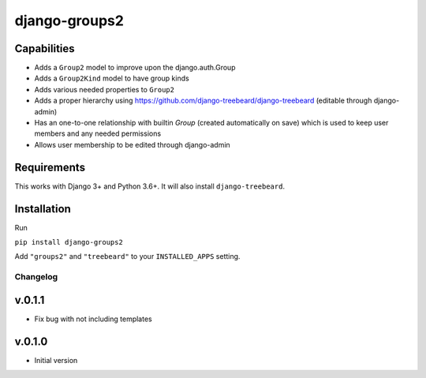 ==============
django-groups2
==============

Capabilities
------------

* Adds a ``Group2`` model to improve upon the django.auth.Group
* Adds a ``Group2Kind`` model to have group kinds
* Adds various needed properties to ``Group2``
* Adds a proper hierarchy using https://github.com/django-treebeard/django-treebeard (editable through django-admin)
* Has an one-to-one relationship with builtin `Group` (created automatically on save) which is used to keep user members and any needed permissions
* Allows user membership to be edited through django-admin

Requirements
------------

This works with Django 3+ and Python 3.6+. It will also install ``django-treebeard``.

Installation
------------

Run 

``pip install django-groups2``

Add  ``"groups2"`` and ``"treebeard"`` to your ``INSTALLED_APPS`` setting.

Changelog
=========

v.0.1.1
-------

- Fix bug with not including templates

v.0.1.0
-------

- Initial version


